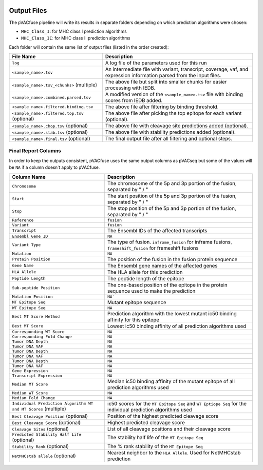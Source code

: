 .. image:: ../images/pVACfuse_logo_trans-bg_sm_v4b.png
    :align: right
    :alt: pVACfuse logo

Output Files
============

The pVACfuse pipeline will write its results in separate folders depending on
which prediction algorithms were chosen:

- ``MHC_Class_I``: for MHC class I prediction algorithms
- ``MHC_Class_II``: for MHC class II prediction algorithms

Each folder will contain the same list of output files (listed in the order
created):

=================================================== ===========
File Name                                           Description
=================================================== ===========
``log``                                             A log file of the parameters used for this run
``<sample_name>.tsv``                               An intermediate file with variant, transcript, coverage, vaf, and expression information parsed from the input files.
``<sample_name>.tsv_<chunks>`` (multiple)           The above file but split into smaller chunks for easier processing with IEDB.
``<sample_name>.combined.parsed.tsv``               A modified version of the ``<sample_name>.tsv`` file with binding scores from IEDB added.
``<sample_name>.filtered.binding.tsv``              The above file after filtering by binding threshold.
``<sample_name>.filtered.top.tsv`` (optional)       The above file after picking the top epitope for each variant (optional).
``<sample_name>.chop.tsv`` (optional)               The above file with cleavage site predictions added (optional).
``<sample_name>.stab.tsv`` (optional)               The above file with stability predictions added (optional).
``<sample_name>.final.tsv`` (optional)              The final output file after all filtering and optional steps.
=================================================== ===========

Final Report Columns
--------------------

In order to keep the outputs consistent, pVACfuse uses the same output columns
as pVACseq but some of the values will be ``NA`` if a column doesn't apply to
pVACfuse.

=============================================================== ===========
Column Name                                                     Description
=============================================================== ===========
``Chromosome``                                                  The chromosome of the 5p and 3p portion of the fusion, separated by " / "
``Start``                                                       The start position of the 5p and 3p portion of the fusion, separated by " / "
``Stop``                                                        The stop position of the 5p and 3p portion of the fusion, separated by " / "
``Reference``                                                   ``fusion``
``Variant``                                                     ``fusion``
``Transcript``                                                  The Ensembl IDs of the affected transcripts
``Ensembl Gene ID``                                             ``NA``
``Variant Type``                                                The type of fusion. ``inframe_fusion`` for inframe fusions, ``frameshift_fusion`` for frameshift fusions
``Mutation``                                                    ``NA``
``Protein Position``                                            The position of the fusion in the fusion protein sequence
``Gene Name``                                                   The Ensembl gene names of the affected genes
``HLA Allele``                                                  The HLA allele for this prediction
``Peptide Length``                                              The peptide length of the epitope
``Sub-peptide Position``                                        The one-based position of the epitope in the protein sequence used to make the prediction
``Mutation Position``                                           ``NA```
``MT Epitope Seq``                                              Mutant epitope sequence
``WT Epitope Seq``                                              ``NA``
``Best MT Score Method``                                        Prediction algorithm with the lowest mutant ic50 binding affinity for this epitope
``Best MT Score``                                               Lowest ic50 binding affinity of all prediction algorithms used
``Corresponding WT Score``                                      ``NA``
``Corresponding Fold Change``                                   ``NA``
``Tumor DNA Depth``                                             ``NA``
``Tumor DNA VAF``                                               ``NA``
``Tumor DNA Depth``                                             ``NA``
``Tumor DNA VAF``                                               ``NA``
``Tumor DNA Depth``                                             ``NA``
``Tumor DNA VAF``                                               ``NA``
``Gene Expression``                                             ``NA``
``Transcript Expression``                                       ``NA``
``Median MT Score``                                             Median ic50 binding affinity of the mutant epitope of all prediction algorithms used
``Median WT Score``                                             ``NA``
``Median Fold Change``                                          ``NA``
``Individual Prediction Algorithm WT and MT Scores`` (multiple) ic50 scores for the ``MT Epitope Seq`` and ``WT Eptiope Seq`` for the individual prediction algorithms used
``Best Cleavage Position`` (optional)                           Position of the highest predicted cleavage score
``Best Cleavage Score`` (optional)                              Highest predicted cleavage score
``Cleavage Sites`` (optional)                                   List of all cleavage positions and their cleavage score
``Predicted Stability Half Life`` (optional)                    The stability half life of the ``MT Epitope Seq``
``Stability Rank`` (optional)                                   The % rank stability of the ``MT Epitope Seq``
``NetMHCstab allele`` (optional)                                Nearest neighbor to the ``HLA Allele``. Used for NetMHCstab prediction
=============================================================== ===========
